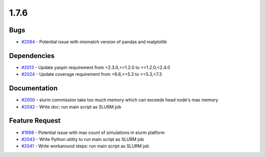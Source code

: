 
=====
1.7.6
=====
    

Bugs
----
* `#2084 <https://github.com/InstituteforDiseaseModeling/idmtools/issues/2084>`_ - Potential issue with mismatch version of pandas and matplotlib


Dependencies
------------
* `#2013 <https://github.com/InstituteforDiseaseModeling/idmtools/issues/2013>`_ - Update yaspin requirement from <2.3.0,>=1.2.0 to >=1.2.0,<2.4.0
* `#2024 <https://github.com/InstituteforDiseaseModeling/idmtools/issues/2024>`_ - Update coverage requirement from <6.6,>=5.3 to >=5.3,<7.3


Documentation
-------------
* `#2000 <https://github.com/InstituteforDiseaseModeling/idmtools/issues/2000>`_ - slurm commission take too much memory which can exceeds head node's max memory
* `#2042 <https://github.com/InstituteforDiseaseModeling/idmtools/issues/2042>`_ - Write doc: run main script as SLURM job


Feature Request
---------------
* `#1998 <https://github.com/InstituteforDiseaseModeling/idmtools/issues/1998>`_ - Potential issue with max count of simulations in slurm platform
* `#2043 <https://github.com/InstituteforDiseaseModeling/idmtools/issues/2043>`_ - Write Python utility to run main script as SLURM job
* `#2041 <https://github.com/InstituteforDiseaseModeling/idmtools/issues/2041>`_ - Write workaround steps: run main script as SLURM job
